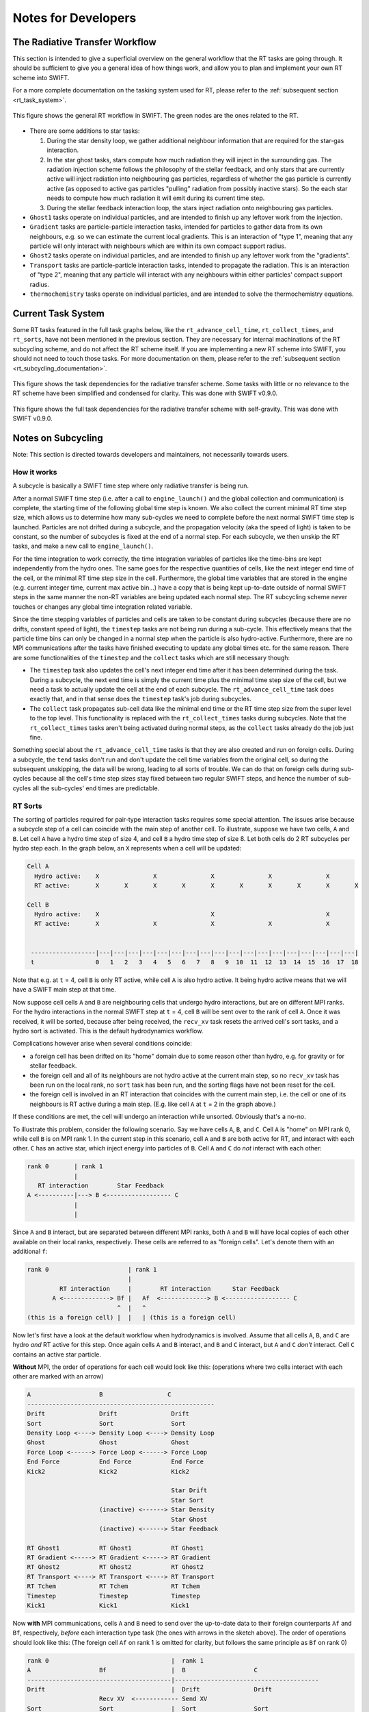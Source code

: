 .. RT developer notes
    Mladen Ivkovic 07.2022

.. _rt_dev:
   
Notes for Developers
========================


.. _rt_workflow:

The Radiative Transfer Workflow
~~~~~~~~~~~~~~~~~~~~~~~~~~~~~~~~~

This section is intended to give a superficial overview on the general workflow 
that the RT tasks are going through. It should be sufficient to give you a general
idea of how things work, and allow you to plan and implement your own RT scheme
into SWIFT.

For a more complete documentation on the tasking system used for RT, please refer
to the :ref:`subsequent section <rt_task_system>`.

.. figure:: RTWorkflow.png
    :width: 400px
    :align: center
    :figclass: align-center
    :alt: Workflow for the Radiative Transfer in SWIFT.

    This figure shows the general RT workflow in SWIFT.
    The green nodes are the ones related to the RT.


- There are some additions to star tasks: 

  1)    During the star density loop, we gather additional neighbour information
        that are required for the star-gas interaction.

  2)    In the star ghost tasks, stars compute how much radiation they will 
        inject in the surrounding gas. The radiation injection scheme follows 
        the philosophy of the stellar feedback, and only stars that are 
        currently active will inject radiation into neighbouring gas particles, 
        regardless of whether the gas particle is currently active (as opposed 
        to active gas particles "pulling" radiation from possibly inactive 
        stars). So the each star needs to compute how much radiation it will 
        emit during its current time step.

  3)    During the stellar feedback interaction loop, the stars inject radiation
        onto neighbouring gas particles.

- ``Ghost1`` tasks operate on individual particles, and are intended to finish up
  any leftover work from the injection.

- ``Gradient`` tasks are particle-particle interaction tasks, intended for 
  particles to gather data from its own neighbours, e.g. so we can estimate the 
  current local gradients.  This is an interaction of "type 1", meaning that any 
  particle will only interact with neighbours which are within its own compact 
  support radius.

- ``Ghost2`` tasks operate on individual particles, and are intended to finish 
  up any leftover work from the "gradients".

- ``Transport`` tasks are particle-particle interaction tasks, intended to 
  propagate the radiation. This is an interaction of "type 2", meaning that any 
  particle will interact with any neighbours within either particles' compact 
  support radius.

- ``thermochemistry`` tasks operate on individual particles, and are intended
  to solve the thermochemistry equations.







.. _rt_task_system:

Current Task System
~~~~~~~~~~~~~~~~~~~~

Some RT tasks featured in the full task graphs below, like the 
``rt_advance_cell_time``, ``rt_collect_times``, and ``rt_sorts``, have not been 
mentioned in the previous section. They are necessary for internal machinations 
of the RT subcycling scheme, and do not affect the RT scheme itself. If you are
implementing a new RT scheme into SWIFT, you should not need to touch those
tasks. For more documentation on them, please refer to the :ref:`subsequent
section <rt_subcycling_documentation>`.


.. figure:: RTTaskDependenciesFull-simplified.png
    :width: 400px
    :align: center
    :figclass: align-center
    :alt: Task dependencies for the sink scheme.

    This figure shows the task dependencies for the radiative transfer scheme.
    Some tasks with little or no relevance to the RT scheme have been simplified
    and condensed for clarity.
    This was done with SWIFT v0.9.0.


.. figure:: RTTaskDependencies.webp
    :width: 400px
    :align: center
    :figclass: align-center
    :alt: Task dependencies for the sink scheme.

    This figure shows the full task dependencies for the radiative transfer scheme
    with self-gravity.
    This was done with SWIFT v0.9.0.






.. _rt_subcycling_documentation:

Notes on Subcycling
~~~~~~~~~~~~~~~~~~~~~

Note: This section is directed towards developers and maintainers, not
necessarily towards users.

How it works
`````````````````

A subcycle is basically a SWIFT time step where only radiative transfer is being
run.

After a normal SWIFT time step (i.e. after a call to ``engine_launch()`` and the
global collection and communication) is complete, the starting time of the
following global time step is known. We also collect the current minimal RT time 
step size, which allows us to determine how many sub-cycles we need to complete
before the next normal SWIFT time step is launched. Particles are not drifted 
during a subcycle, and the propagation velocity (aka the speed of light) is 
taken to be constant, so the number of subcycles is fixed at the end of a normal 
step. For each subcycle, we then unskip the RT tasks, and make a new call to
``engine_launch()``.

For the time integration to work correctly, the time integration variables of
particles like the time-bins are kept independently from the hydro ones. The same
goes for the respective quantities of cells, like the next integer end time of
the cell, or the minimal RT time step size in the cell. Furthermore, the global
time variables that are stored in the engine (e.g. current integer time, current
max active bin...) have a copy that is being kept up-to-date outside of normal
SWIFT steps in the same manner the non-RT variables are being updated each
normal step. The RT subcycling scheme never touches or changes any global time
integration related variable.

Since the time stepping variables of particles and cells are taken to be
constant during subcycles (because there are no drifts, constant speed of
light), the ``timestep`` tasks are not being run during a sub-cycle. This
effectively means that the particle time bins can only be changed in a normal
step when the particle is also hydro-active. Furthermore, there are no MPI 
communications after the tasks have finished executing to update any global 
times etc. for the same reason. There are some functionalities of the
``timestep`` and the ``collect`` tasks which are still necessary though:

- The ``timestep`` task also updates the cell's next integer end time after it
  has been determined during the task. During a subcycle, the next end time is
  simply the current time plus the minimal time step size of the cell, but we
  need a task to actually update the cell at the end of each subcycle. The
  ``rt_advance_cell_time`` task does exactly that, and in that sense does the
  ``timestep`` task's job during subcycles.

- The ``collect`` task propagates sub-cell data like the minimal end time or the
  RT time step size from the super level to the top level. This functionality is
  replaced with the ``rt_collect_times`` tasks during subcycles. Note that the
  ``rt_collect_times`` tasks aren't being activated during normal steps, as the
  ``collect`` tasks already do the job just fine.

Something special about the ``rt_advance_cell_time`` tasks is that they are
also created and run on foreign cells. During a subcycle, the ``tend`` tasks
don't run and don't update the cell time variables from the original cell, so
during the subsequent unskipping, the data will be wrong, leading to all sorts
of trouble. We can do that on foreign cells during sub-cycles because all the
cell's time step sizes stay fixed between two regular SWIFT steps, and hence
the number of sub-cycles all the sub-cycles' end times are predictable.




RT Sorts
````````````````

The sorting of particles required for pair-type interaction tasks requires some
special attention. The issues arise because a subcycle step of a cell can
coincide with the main step of another cell. To illustrate, suppose we have two
cells, ``A`` and ``B``. Let cell ``A`` have a hydro time step of size 4, and 
cell ``B`` a hydro time step of size 8. Let both cells do 2 RT subcycles per
hydro step each. In the graph below, an ``X`` represents when a cell will be
updated:

.. code::

   Cell A
     Hydro active:    X               X               X               X               X       
     RT active:       X       X       X       X       X       X       X       X       X       X

   Cell B
     Hydro active:    X                               X                               X
     RT active:       X               X               X               X               X       
    
    
    ------------------|---|---|---|---|---|---|---|---|---|---|---|---|---|---|---|---|---|---|
    t                 0   1   2   3   4   5   6   7   8   9  10  11  12  13  14  15  16  17  18


Note that e.g. at ``t`` = 4, cell ``B`` is only RT active, while cell ``A`` is
also hydro active. It being hydro active means that we will have a SWIFT main
step at that time.

Now suppose cell cells ``A`` and ``B`` are neighbouring cells that undergo hydro
interactions, but are on different MPI ranks. For the hydro interactions in the
normal SWIFT step at ``t`` = 4, cell ``B`` will be sent over to the rank of 
cell ``A``. Once it was received, it will be sorted, because after being 
received, the ``recv_xv`` task resets the arrived cell's sort tasks, and a hydro 
sort is activated. This is the default hydrodynamics workflow.



Complications however arise when several conditions coincide:

- a foreign cell has been drifted on its "home" domain due to some reason other 
  than hydro, e.g. for gravity or for stellar feedback. 
- the foreign cell and all of its neighbours are not hydro active at the current
  main step, so no ``recv_xv`` task has been run on the local rank, no ``sort``
  task has been run, and the sorting flags have not been reset for the cell.
- the foreign cell is involved in an RT interaction that coincides with the 
  current main step, i.e. the cell or one of its neighbours is RT active during
  a main step. (E.g. like cell ``A`` at ``t`` = 2 in the graph above.)

If these conditions are met, the cell will undergo an interaction while
unsorted. Obviously that's a no-no.


To illustrate this problem, consider the following scenario. Say we have cells ``A``,
``B``, and ``C``. Cell ``A`` is "home" on MPI rank 0, while cell ``B`` is on MPI rank 1. 
In the current step in this scenario, cell ``A`` and ``B`` are both active for RT, and 
interact with each other. ``C`` has an active star, which inject energy into particles of
``B``.  Cell ``A`` and ``C`` do *not* interact with each other:


.. code::

   rank 0       | rank 1  
                |
      RT interaction        Star Feedback  
   A <----------|---> B <------------------ C
                |
                |


Since ``A`` and ``B`` interact, but are separated between different MPI ranks, both ``A``
and ``B`` will have local copies of each other available on their local ranks, respectively.
These cells are referred to as "foreign cells". Let's denote them with an additional ``f``:

.. code::

    rank 0                      | rank 1  
                                |
             RT interaction     |        RT interaction      Star Feedback  
           A <-------------> Bf |   Af  <-------------> B <------------------ C
                             ^  |   ^
    (this is a foreign cell) |  |   | (this is a foreign cell)


Now let's first have a look at the default workflow when hydrodynamics is involved. 
Assume that all cells ``A``, ``B``, and ``C`` are hydro *and* RT active for this step.
Once again cells ``A`` and ``B`` interact, and ``B`` and ``C`` interact, but ``A`` 
and ``C`` *don't* interact. Cell ``C`` contains an active star particle.

**Without** MPI, the order of operations for each cell would look like this: (operations 
where two cells interact with each other are marked with an arrow)


.. code::

    A                   B                  C
    ----------------------------------------------------
    Drift               Drift               Drift
    Sort                Sort                Sort
    Density Loop <----> Density Loop <----> Density Loop
    Ghost               Ghost               Ghost
    Force Loop <------> Force Loop <------> Force Loop
    End Force           End Force           End Force
    Kick2               Kick2               Kick2

                                            Star Drift
                                            Star Sort
                        (inactive) <------> Star Density
                                            Star Ghost
                        (inactive) <------> Star Feedback

    RT Ghost1           RT Ghost1           RT Ghost1
    RT Gradient <-----> RT Gradient <-----> RT Gradient
    RT Ghost2           RT Ghost2           RT Ghost2
    RT Transport <----> RT Transport <----> RT Transport
    RT Tchem            RT Tchem            RT Tchem
    Timestep            Timestep            Timestep
    Kick1               Kick1               Kick1


Now  **with** MPI communications, cells ``A`` and ``B`` need to send over the 
up-to-date data to their foreign counterparts ``Af`` and ``Bf``, respectively, 
*before* each interaction type task (the ones with arrows in the sketch above). 
The order of operations should look like this:
(The foreign cell ``Af`` on rank 1 is omitted for clarity, but follows the same
principle as ``Bf`` on rank 0)

.. code::

    rank 0                                  |  rank 1
    A                   Bf                  |  B                   C
    ----------------------------------------|----------------------------------------
    Drift                                   |  Drift               Drift
                        Recv XV  <------------ Send XV
    Sort                Sort                |  Sort                Sort
    Density Loop <----> Density Loop        |  Density Loop <----> Density Loop
    Ghost                                   |  Ghost               Ghost
                        Recv Density <-------- Send Density
    Force Loop <------> Force Loop          |  Force Loop <------> Force Loop
    End Force                               |  End Force           End Force
    Kick2                                   |  Kick2               Kick2
                                            |
                                            |                      Star Drift
                                            |                      Star Sort
                                            |  (inactive) <------> Star Density
                                            |                      Star Ghost
                                            |  (inactive) <------> Star Feedback
                                            |
    RT Ghost1                               |  RT Ghost1           RT Ghost1
                        Recv RT Gradient <---- Send RT Gradient
    RT Gradient <-----> RT Gradient         |  RT Gradient <-----> RT Gradient
    RT Ghost2                               |  RT Ghost2           RT Ghost2
                        Recv RT Transport <--- Send RT Transport
    RT Transport <----> RT Transport        |  RT Transport <----> RT Transport
    RT Tchem                                |  RT Tchem            RT Tchem
    Timestep                                |  Timestep            Timestep
                        Recv tend <----------- Send tend
    Kick1                                   |  Kick1               Kick1


Finally, let's look at the scenario which causes problems with the sort. This 
is the case, as described above, when (a) cells ``A`` and ``B`` are RT active during
a main step (like in the sketch above), (b) aren't hydro active during a main step 
(unlike what is drawn above), (c) one of these cells is foreign (in this case, ``Bf``),
while the "home" cell (cell ``B``) get drifted during a main step for some reason
other than hydrodynamics, e.g. because a star interaction with cell ``C`` requested it.

In this case, the workflow looks like this:

.. code::

    rank 0                                  |  rank 1
    A                   Bf                  |  B                   C
    ----------------------------------------|----------------------------------------
                                            |  Drift               Drift
                                            |  Sort                Sort
                                            |                      Kick2
                                            |
                                            |                      Star Drift
                                            |                      Star Sort
                                            |  (inactive) <------> Star Density
                                            |                      Star Ghost
                                            |  (inactive) <------> Star Feedback
                                            |
    RT Ghost1                               |  RT Ghost1           RT Ghost1
                        Recv RT Gradient <---- Send RT Gradient
    RT Gradient <-----> RT Gradient         |  RT Gradient <-----> RT Gradient
    RT Ghost2                               |  RT Ghost2           RT Ghost2
                        Recv RT Transport <--- Send RT Transport
    RT Transport <----> RT Transport        |  RT Transport <----> RT Transport
    RT Tchem                                |  RT Tchem            RT Tchem
    Timestep                                |  Timestep            Timestep
                        Recv tend <----------- Send tend
    Kick1                                   |  Kick1               Kick1

The issue is that with the missing hydro communication tasks, the first communication
between cell ``B`` and its foreign counterpart ``Bf`` is the ``recv_rt_gradient`` task.
Recall that during a communication, we always send over all particle data of a cell.
This includes all the particle positions, which may have been updated during a drift.
However, the sorting information is not stored in particles, but in the cell itself.
For this reason, a ``sort`` task is *always* run directly after a cell finishes the 
``recv_xv`` task, which, until the sub-cycling was added, was always the first task any 
foreign cell would run, with a subsequent ``sort``.

The RT sub-cycling now however allows the ``recv_xv`` task to not run at all
during a main step, since it's not always necessary, as shown in the example above.
All the required data for the RT interactions can be sent over with
``send/recv_rt_gradient`` tasks. An unintended consequence however is that in a
scenario as sketched above, at the time of the ``A <---> Bf`` RT Gradient
interaction, cell ``Bf`` will not be sorted. That's a problem.

To solve this issue, a new task has been added, named ``rt_sorts``. It is only
required for foreign cells, like cell ``Bf``, and only during normal/main steps 
(as we don't drift during subcycles, there won't be any reason to re-sort.) On
local cells, each time a drift is activated for an interaction type task, the 
sort task is also activated. So there is no need for ``rt_sorts`` tasks on local
cells.
An additional advantage to adding a new sort task like the ``rt_sorts`` is that
it allows us to sidestep possible deadlocks. Suppose that as an alternative to
the ``rt_sort`` tasks we instead use the regular hydro ``sort`` task. The default
hydro ``sort`` task is set up to run before the other hydro tasks, and in 
particular before the ``kick2`` task. However the RT and star tasks are executed 
*after* the ``kick2``. This means that there are scenarios where a cell with a 
foreign counterpart like cells ``B`` and ``Bf`` can deadlock when ``Bf`` is waiting
for the ``recv_rt_gradient`` to arrive so it may sort the data, while ``B`` is
waiting for ``Bf`` to finish the sorting and proceed past the ``kick2`` stage so
it can run the ``send_rt_gradient`` data which would allow ``Bf`` to run the
sorts.


The ``rt_sorts`` tasks are executed after the first RT related ``recv``, in this 
case the ``recv_rt_gradient``. The order of operations should now look like this:


.. code::

    rank 0                                  |  rank 1
    A                   Bf                  |  B                   C
    ----------------------------------------|----------------------------------------
                                            |  Drift               Drift
                                            |  Sort                Sort
                                            |                      Kick2
                                            |
                                            |                      Star Drift
                                            |                      Star Sort
                                            |  (inactive) <------> Star Density
                                            |                      Star Ghost
                                            |  (inactive) <------> Star Feedback
                                            |
    RT Ghost1                               |  RT Ghost1           RT Ghost1
                        Recv RT Gradient <---- Send RT Gradient
                        rt_sort             |
    RT Gradient <-----> RT Gradient         |  RT Gradient <-----> RT Gradient
    RT Ghost2                               |  RT Ghost2           RT Ghost2
                        Recv RT Transport <--- Send RT Transport
    RT Transport <----> RT Transport        |  RT Transport <----> RT Transport
    RT Tchem                                |  RT Tchem            RT Tchem
    Timestep                                |  Timestep            Timestep
                        Recv tend <----------- Send tend
    Kick1                                   |  Kick1               Kick1



In order to minimize unnecessary work, three new cell flags concerning the RT
sorts have been added:
 
- ``cell_flag_do_rt_sub_sort``: tracks whether we need an RT sub sort, which is 
  equivalent to the ``cell_flag_do_sub_sort`` flag for hydro. We can't use the 
  hydro flag though because the hydro flag is also used to early-exit walking up 
  the cell hierarchy when activating hydro subcell sorts. So we need an
  independent flag here.

- ``cell_flag_do_rt_sort``: tracks whether the call to the 
  ``runner_do_hydro_sort()`` function was requested by an RT sort. (Both the (hydro) 
  ``sort`` and the ``rt_sort`` tasks call the same function.) It is used to allow 
  the cell to be "undrifted to the current time" instead of crashing. (When an RT 
  subcycle coincides with a main step, the particles won't necessarily be drifted 
  to the current time as there is no need to drift them for RT only. So we allow
  ``runner_do_hydro_sort()`` to skip this check in this case.)

- ``cell_flag_skip_rt_sort``: Tracks whether a regular hydro sort has been
  activated for this cell. If it has, then there is no need to run an RT sort as
  well, and we skip it.

